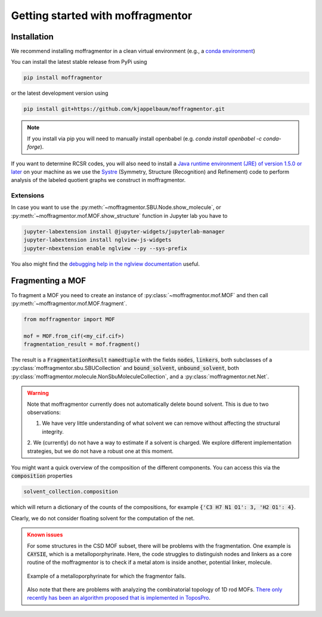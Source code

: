 Getting started with moffragmentor
====================================

Installation
---------------

We recommend installing moffragmentor in a clean virtual environment 
(e.g., a `conda environment <https://docs.conda.io/projects/conda/en/latest/index.html>`_)



You can install the latest stable release from PyPi using

.. code-block:: bash

    pip install moffragmentor


or the latest development version using

.. code-block:: bash

    pip install git+https://github.com/kjappelbaum/moffragmentor.git

.. note::
    
    If you install via pip you will need to manually install openbabel (e.g. `conda install openbabel -c conda-forge`).

If you want to determine RCSR codes, 
you will also need to install a `Java runtime environment (JRE) of version 1.5.0 or later <https://www.java.com/en/>`_ 
on your machine as we use the `Systre <http://gavrog.org>`_  (Symmetry, Structure (Recognition) and Refinement) 
code to perform analysis of the labeled quotient graphs we construct in moffragmentor.

Extensions
...........

In case you want to use the :py:meth:`~moffragmentor.SBU.Node.show_molecule`, 
or :py:meth:`~moffragmentor.mof.MOF.show_structure` function in Jupyter lab you have to

.. code-block:: bash

    jupyter-labextension install @jupyter-widgets/jupyterlab-manager
    jupyter-labextension install nglview-js-widgets
    jupyter-nbextension enable nglview --py --sys-prefix

You also might find the 
`debugging help in the nglview documentation <https://github.com/nglviewer/nglview/blob/master/docs/FAQ.md#widget-not-shown>`_ useful.

Fragmenting a MOF
-------------------

To fragment a MOF you need to create an instance of :py:class:`~moffragmentor.mof.MOF` and then call :py:meth:`~moffragmentor.mof.MOF.fragment`.

.. code-block:: python

    from moffragmentor import MOF

    mof = MOF.from_cif(<my_cif.cif>)
    fragmentation_result = mof.fragment()

The result is a :code:`FragmentationResult` :code:`namedtuple` with the fields :code:`nodes`, :code:`linkers`,
both subclasses of a :py:class:`moffragmentor.sbu.SBUCollection` and  :code:`bound_solvent`, :code:`unbound_solvent`, both :py:class:`moffragmentor.molecule.NonSbuMoleculeCollection`, and a :py:class:`moffragmentor.net.Net`.

.. warning::

    Note that moffragmentor currently does not automatically delete bound solvent. This is due to two observations:

    1. We have very little understanding of what solvent we can remove without affecting the structural integrity.
    2. We (currently) do not have a way to estimate if a solvent is charged. 
    We explore different implementation strategies, but we do not have a robust one at this moment.


You might want a quick overview of the composition of the different components. You can access this via the :code:`composition` properties

.. code-block:: python

    solvent_collection.composition

which will return a dictionary of the counts of the compositions, for example :code:`{'C3 H7 N1 O1': 3, 'H2 O1': 4}`.

Clearly, we do not consider floating solvent for the computation of the net.


.. admonition:: Known issues
    :class: warning
    
    For some structures in the CSD MOF subset, there will be problems with the fragmentation.
    One example is :code:`CAYSIE`, which is a metalloporphyrinate. 
    Here, the code struggles to distinguish nodes and linkers 
    as a core routine of the moffragmentor is to check if a metal atom is inside another, potential linker, molecule.

    .. figure:: _static/RSM2943.png
        :alt: RSM2943
        :width: 400px
        :align: center

        Example of a metalloporphyrinate for which the fragmentor fails.

    Also note that there are problems with analyzing the combinatorial topology of 1D rod MOFs.
    `There only recently has been an algorithm proposed that is implemented in ToposPro <https://link.springer.com/article/10.1007/s11224-016-0774-1>`_.

